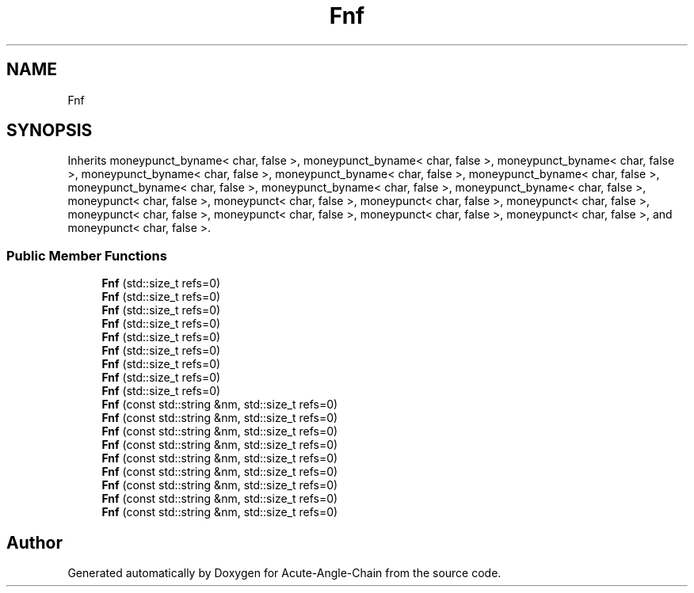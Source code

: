 .TH "Fnf" 3 "Sun Jun 3 2018" "Acute-Angle-Chain" \" -*- nroff -*-
.ad l
.nh
.SH NAME
Fnf
.SH SYNOPSIS
.br
.PP
.PP
Inherits moneypunct_byname< char, false >, moneypunct_byname< char, false >, moneypunct_byname< char, false >, moneypunct_byname< char, false >, moneypunct_byname< char, false >, moneypunct_byname< char, false >, moneypunct_byname< char, false >, moneypunct_byname< char, false >, moneypunct_byname< char, false >, moneypunct< char, false >, moneypunct< char, false >, moneypunct< char, false >, moneypunct< char, false >, moneypunct< char, false >, moneypunct< char, false >, moneypunct< char, false >, moneypunct< char, false >, and moneypunct< char, false >\&.
.SS "Public Member Functions"

.in +1c
.ti -1c
.RI "\fBFnf\fP (std::size_t refs=0)"
.br
.ti -1c
.RI "\fBFnf\fP (std::size_t refs=0)"
.br
.ti -1c
.RI "\fBFnf\fP (std::size_t refs=0)"
.br
.ti -1c
.RI "\fBFnf\fP (std::size_t refs=0)"
.br
.ti -1c
.RI "\fBFnf\fP (std::size_t refs=0)"
.br
.ti -1c
.RI "\fBFnf\fP (std::size_t refs=0)"
.br
.ti -1c
.RI "\fBFnf\fP (std::size_t refs=0)"
.br
.ti -1c
.RI "\fBFnf\fP (std::size_t refs=0)"
.br
.ti -1c
.RI "\fBFnf\fP (std::size_t refs=0)"
.br
.ti -1c
.RI "\fBFnf\fP (const std::string &nm, std::size_t refs=0)"
.br
.ti -1c
.RI "\fBFnf\fP (const std::string &nm, std::size_t refs=0)"
.br
.ti -1c
.RI "\fBFnf\fP (const std::string &nm, std::size_t refs=0)"
.br
.ti -1c
.RI "\fBFnf\fP (const std::string &nm, std::size_t refs=0)"
.br
.ti -1c
.RI "\fBFnf\fP (const std::string &nm, std::size_t refs=0)"
.br
.ti -1c
.RI "\fBFnf\fP (const std::string &nm, std::size_t refs=0)"
.br
.ti -1c
.RI "\fBFnf\fP (const std::string &nm, std::size_t refs=0)"
.br
.ti -1c
.RI "\fBFnf\fP (const std::string &nm, std::size_t refs=0)"
.br
.ti -1c
.RI "\fBFnf\fP (const std::string &nm, std::size_t refs=0)"
.br
.in -1c

.SH "Author"
.PP 
Generated automatically by Doxygen for Acute-Angle-Chain from the source code\&.
